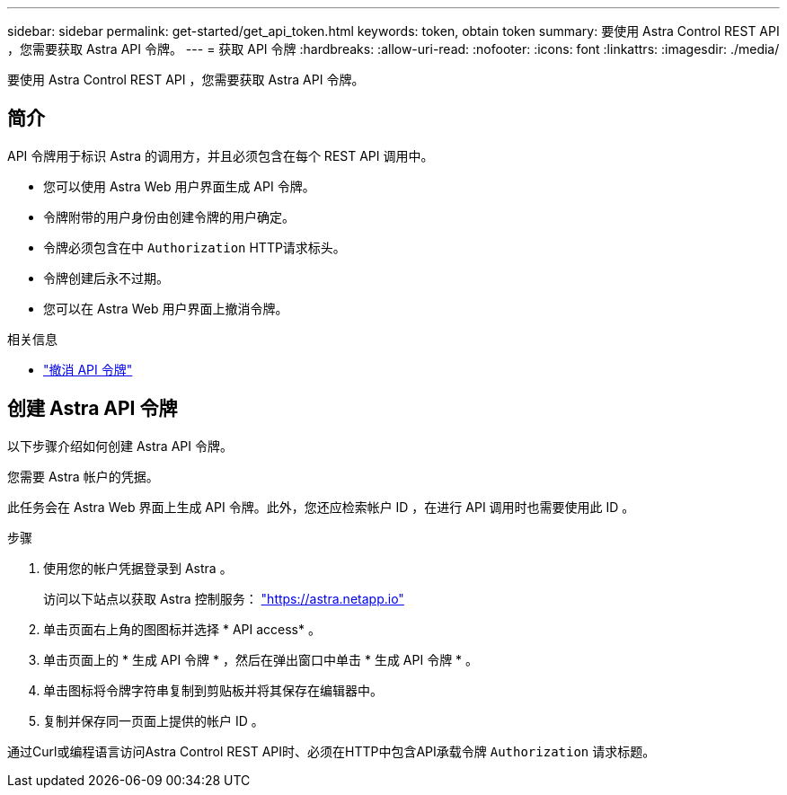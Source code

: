 ---
sidebar: sidebar 
permalink: get-started/get_api_token.html 
keywords: token, obtain token 
summary: 要使用 Astra Control REST API ，您需要获取 Astra API 令牌。 
---
= 获取 API 令牌
:hardbreaks:
:allow-uri-read: 
:nofooter: 
:icons: font
:linkattrs: 
:imagesdir: ./media/


[role="lead"]
要使用 Astra Control REST API ，您需要获取 Astra API 令牌。



== 简介

API 令牌用于标识 Astra 的调用方，并且必须包含在每个 REST API 调用中。

* 您可以使用 Astra Web 用户界面生成 API 令牌。
* 令牌附带的用户身份由创建令牌的用户确定。
* 令牌必须包含在中 `Authorization` HTTP请求标头。
* 令牌创建后永不过期。
* 您可以在 Astra Web 用户界面上撤消令牌。


.相关信息
* link:../additional/revoke_token.html["撤消 API 令牌"]




== 创建 Astra API 令牌

以下步骤介绍如何创建 Astra API 令牌。

您需要 Astra 帐户的凭据。

此任务会在 Astra Web 界面上生成 API 令牌。此外，您还应检索帐户 ID ，在进行 API 调用时也需要使用此 ID 。

.步骤
. 使用您的帐户凭据登录到 Astra 。
+
访问以下站点以获取 Astra 控制服务： https://astra.netapp.io/["https://astra.netapp.io"^]

. 单击页面右上角的图图标并选择 * API access* 。
. 单击页面上的 * 生成 API 令牌 * ，然后在弹出窗口中单击 * 生成 API 令牌 * 。
. 单击图标将令牌字符串复制到剪贴板并将其保存在编辑器中。
. 复制并保存同一页面上提供的帐户 ID 。


通过Curl或编程语言访问Astra Control REST API时、必须在HTTP中包含API承载令牌 `Authorization` 请求标题。
